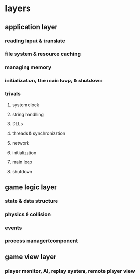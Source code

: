 * layers
** application layer
*** reading input & translate
*** file system & resource caching
*** managing memory
*** initialization, the main loop, & shutdown
*** trivals
**** system clock
**** string handlling
**** DLLs
**** threads & synchronization
**** network
**** initialization
**** main loop
**** shutdown
** game logic layer
*** state & data structure
*** physics & collision
*** events
*** process manager(component
** game view layer
*** player monitor, AI, replay system, remote player view
